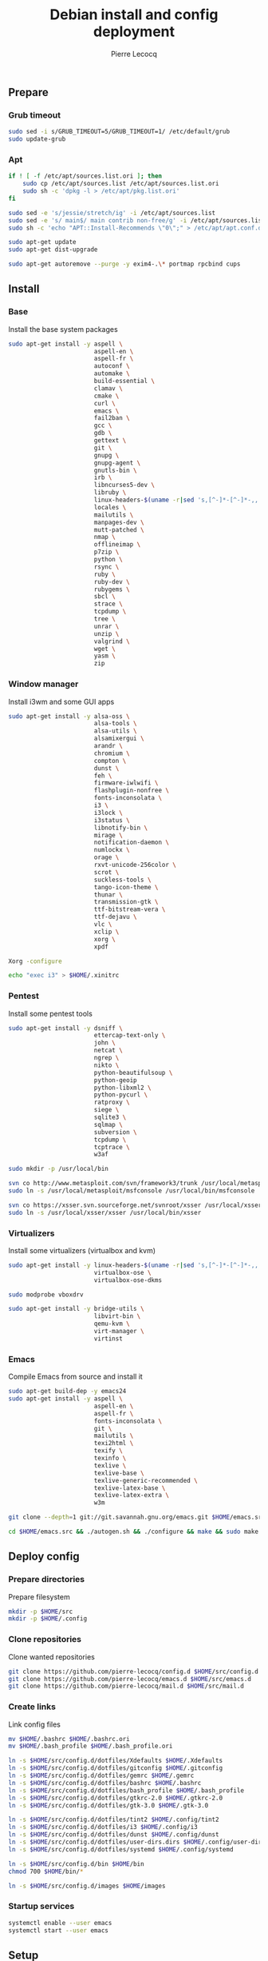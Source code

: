 #+TITLE: Debian install and config deployment
#+AUTHOR: Pierre Lecocq
#+EMAIL: pierre.lecocq@gmail.com
#+STARTUP: content

** Prepare

*** Grub timeout

#+begin_src sh
sudo sed -i s/GRUB_TIMEOUT=5/GRUB_TIMEOUT=1/ /etc/default/grub
sudo update-grub
#+end_src

*** Apt

#+begin_src sh
if ! [ -f /etc/apt/sources.list.ori ]; then
    sudo cp /etc/apt/sources.list /etc/apt/sources.list.ori
    sudo sh -c 'dpkg -l > /etc/apt/pkg.list.ori'
fi

sudo sed -e 's/jessie/stretch/ig' -i /etc/apt/sources.list
sudo sed -e 's/ main$/ main contrib non-free/g' -i /etc/apt/sources.list
sudo sh -c 'echo "APT::Install-Recommends \"0\";" > /etc/apt/apt.conf.d/50norecommends'

sudo apt-get update
sudo apt-get dist-upgrade

sudo apt-get autoremove --purge -y exim4-.\* portmap rpcbind cups
#+end_src

** Install

*** Base

Install the base system packages

#+begin_src sh
sudo apt-get install -y aspell \
                        aspell-en \
                        aspell-fr \
                        autoconf \
                        automake \
                        build-essential \
                        clamav \
                        cmake \
                        curl \
                        emacs \
                        fail2ban \
                        gcc \
                        gdb \
                        gettext \
                        git \
                        gnupg \
                        gnupg-agent \
                        gnutls-bin \
                        irb \
                        libncurses5-dev \
                        libruby \
                        linux-headers-$(uname -r|sed 's,[^-]*-[^-]*-,,') \
                        locales \
                        mailutils \
                        manpages-dev \
                        mutt-patched \
                        nmap \
                        offlineimap \
                        p7zip \
                        python \
                        rsync \
                        ruby \
                        ruby-dev \
                        rubygems \
                        sbcl \
                        strace \
                        tcpdump \
                        tree \
                        unrar \
                        unzip \
                        valgrind \
                        wget \
                        yasm \
                        zip
#+end_src

*** Window manager

Install i3wm and some GUI apps

#+begin_src sh
sudo apt-get install -y alsa-oss \
                        alsa-tools \
                        alsa-utils \
                        alsamixergui \
                        arandr \
                        chromium \
                        compton \
                        dunst \
                        feh \
                        firmware-iwlwifi \
                        flashplugin-nonfree \
                        fonts-inconsolata \
                        i3 \
                        i3lock \
                        i3status \
                        libnotify-bin \
                        mirage \
                        notification-daemon \
                        numlockx \
                        orage \
                        rxvt-unicode-256color \
                        scrot \
                        suckless-tools \
                        tango-icon-theme \
                        thunar \
                        transmission-gtk \
                        ttf-bitstream-vera \
                        ttf-dejavu \
                        vlc \
                        xclip \
                        xorg \
                        xpdf

Xorg -configure

echo "exec i3" > $HOME/.xinitrc
#+end_src

*** Pentest

Install some pentest tools

#+begin_src sh
sudo apt-get install -y dsniff \
                        ettercap-text-only \
                        john \
                        netcat \
                        ngrep \
                        nikto \
                        python-beautifulsoup \
                        python-geoip
                        python-libxml2 \
                        python-pycurl \
                        ratproxy \
                        siege \
                        sqlite3 \
                        sqlmap \
                        subversion \
                        tcpdump \
                        tcptrace \
                        w3af

sudo mkdir -p /usr/local/bin

svn co http://www.metasploit.com/svn/framework3/trunk /usr/local/metasploit;
sudo ln -s /usr/local/metasploit/msfconsole /usr/local/bin/msfconsole

svn co https://xsser.svn.sourceforge.net/svnroot/xsser /usr/local/xsser
sudo ln -s /usr/local/xsser/xsser /usr/local/bin/xsser
#+end_src

*** Virtualizers

Install some virtualizers (virtualbox and kvm)

#+begin_src sh
sudo apt-get install -y linux-headers-$(uname -r|sed 's,[^-]*-[^-]*-,,') \
                        virtualbox-ose \
                        virtualbox-ose-dkms

sudo modprobe vboxdrv

sudo apt-get install -y bridge-utils \
                        libvirt-bin \
                        qemu-kvm \
                        virt-manager \
                        virtinst
#+end_src

*** Emacs

Compile Emacs from source and install it

#+begin_src sh
sudo apt-get build-dep -y emacs24
sudo apt-get install -y aspell \
                        aspell-en \
                        aspell-fr \
                        fonts-inconsolata \
                        git \
                        mailutils \
                        texi2html \
                        texify \
                        texinfo \
                        texlive \
                        texlive-base \
                        texlive-generic-recommended \
                        texlive-latex-base \
                        texlive-latex-extra \
                        w3m

git clone --depth=1 git://git.savannah.gnu.org/emacs.git $HOME/emacs.src

cd $HOME/emacs.src && ./autogen.sh && ./configure && make && sudo make install
#+end_src

** Deploy config

*** Prepare directories

Prepare filesystem

#+begin_src sh
mkdir -p $HOME/src
mkdir -p $HOME/.config
#+end_src

*** Clone repositories

Clone wanted repositories

#+begin_src sh
git clone https://github.com/pierre-lecocq/config.d $HOME/src/config.d
git clone https://github.com/pierre-lecocq/emacs.d $HOME/src/emacs.d
git clone https://github.com/pierre-lecocq/mail.d $HOME/src/mail.d
#+end_src

*** Create links

Link config files

#+begin_src sh
mv $HOME/.bashrc $HOME/.bashrc.ori
mv $HOME/.bash_profile $HOME/.bash_profile.ori

ln -s $HOME/src/config.d/dotfiles/Xdefaults $HOME/.Xdefaults
ln -s $HOME/src/config.d/dotfiles/gitconfig $HOME/.gitconfig
ln -s $HOME/src/config.d/dotfiles/gemrc $HOME/.gemrc
ln -s $HOME/src/config.d/dotfiles/bashrc $HOME/.bashrc
ln -s $HOME/src/config.d/dotfiles/bash_profile $HOME/.bash_profile
ln -s $HOME/src/config.d/dotfiles/gtkrc-2.0 $HOME/.gtkrc-2.0
ln -s $HOME/src/config.d/dotfiles/gtk-3.0 $HOME/.gtk-3.0

ln -s $HOME/src/config.d/dotfiles/tint2 $HOME/.config/tint2
ln -s $HOME/src/config.d/dotfiles/i3 $HOME/.config/i3
ln -s $HOME/src/config.d/dotfiles/dunst $HOME/.config/dunst
ln -s $HOME/src/config.d/dotfiles/user-dirs.dirs $HOME/.config/user-dirs.dirs
ln -s $HOME/src/config.d/dotfiles/systemd $HOME/.config/systemd

ln -s $HOME/src/config.d/bin $HOME/bin
chmod 700 $HOME/bin/*

ln -s $HOME/src/config.d/images $HOME/images
#+end_src

*** Startup services

#+begin_src sh
systemctl enable --user emacs
systemctl start --user emacs
#+end_src

** Setup

*** Locales

Set locales (i.e add =fr_FR.UTF-8=)

#+begin_src sh
sudo dpkg-reconfigure locales
#+end_src

*** GnuPG

Add a few options to GPG user's config

#+begin_src sh
echo "cipher-algo AES256" >> $HOME/.gnupg/gpg.conf
echo "use-agent" >> $HOME/.gnupg/gpg.conf
#+end_src

And configure the gpg-agent. Note that the agent is started from the =.bash_profile= file.

#+begin_src sh
echo "default-cache-ttl 14400" >> $HOME/.gnupg/gpg-agent.conf
#+end_src

*** SELinux

*Note:* package =selinux-policy-default= might be unavailable from =jessie= and =stretch=. Download and install it from =sid=.

Install needed packages

#+begin_src sh
sudo apt-get -y install selinux-basics policycoreutils selinux-policy-default auditd
sudo sh -c 'echo "FSCKFIX=yes" >> /etc/default/rcS'
sudo selinux-activate
#+end_src

/Reboot system/

Then check install with:

#+begin_src sh
sudo id -Z
sudo check-selinux-installation
sudo sestatus
#+end_src

*** Password

Install some password related packages

#+begin_src sh
sudo apt-get install -y libpam-cracklib
#+end_src

Then set password policies (1 lowercase char, 1 uppercase char, 1 digit, 1 special char and 4 different char from the previous password) by editing =/etc/pam.d/common-password= with:

#+begin_src sh
password requisite pam_cracklib.so try_first_pass retry=3 minlength=8 lcredit=1 ucredit=1 dcredit=1 ocredit=1 difok=4
#+end_src

Change password 30 days or if account is inactive during 10 days

#+begin_src sh
sudo chage -I 10 -M 30 pierre
#+end_src

*** Cron

As user, execute:

#+begin_src sh
crontab -e
#+end_src

And add these lines:

#+begin_src sh
0,30 *  * * *   HOME=/home/pierre DISPLAY=:0 ruby /home/pierre/bin/wallroll
#+end_src

All user oriented cron commands are stored in =/var/spool/cron/crontabs/<username>=

But for system wide tasks,  edit =/etc/crontab= and add:

#+begin_src sh
0 0  *  * * * root  faillog | mail pierre -s "Login failures report (use faillog -r -u username to unlock)"
0 0  * * Sat  root  chage -l pierre | mail pierre -s "Chage report"
#+end_src

*** Wifi

Prepare

#+begin_src sh
sudo apt-get install firmware-iwlwifi wpasupplicant
sudo chmod 0600 /etc/network/interfaces
#+end_src

List wifi networks

#+begin_src sh
sudo iwlist scan
#+end_src

In =/etc/network/interfaces=, add:

#+begin_src sh
auto wlan0
iface wlan0 inet dhcp
        wireless-mode ad-hoc
        wireless-essid MyESSID
        wireless-key MyPASSWD
        wpa-ssid MyESSID
    	wpa-psk MyPASSWD
#+end_src

Ifup the interface

#+begin_src sh
sudo ifup wlan0
#+end_src
